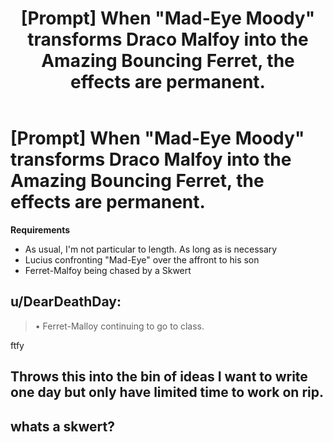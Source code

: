 #+TITLE: [Prompt] When "Mad-Eye Moody" transforms Draco Malfoy into the Amazing Bouncing Ferret, the effects are permanent.

* [Prompt] When "Mad-Eye Moody" transforms Draco Malfoy into the Amazing Bouncing Ferret, the effects are permanent.
:PROPERTIES:
:Author: CryptidGrimnoir
:Score: 11
:DateUnix: 1539686615.0
:DateShort: 2018-Oct-16
:END:
*Requirements*

- As usual, I'm not particular to length. As long as is necessary
- Lucius confronting "Mad-Eye" over the affront to his son
- Ferret-Malfoy being chased by a Skwert


** u/DearDeathDay:
#+begin_quote

  #+begin_quote
    • Ferret-Malloy continuing to go to class.
  #+end_quote
#+end_quote

ftfy
:PROPERTIES:
:Author: DearDeathDay
:Score: 18
:DateUnix: 1539687916.0
:DateShort: 2018-Oct-16
:END:


** Throws this into the bin of ideas I want to write one day but only have limited time to work on rip.
:PROPERTIES:
:Author: NeonicBeast
:Score: 3
:DateUnix: 1539715598.0
:DateShort: 2018-Oct-16
:END:


** whats a skwert?
:PROPERTIES:
:Author: natus92
:Score: 3
:DateUnix: 1539728648.0
:DateShort: 2018-Oct-17
:END:
